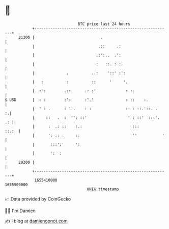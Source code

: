 * 👋

#+begin_example
                                   BTC price last 24 hours                    
               +------------------------------------------------------------+ 
         21300 |                             .                              | 
               |                            .::     .:                      | 
               |                           .:':..  .':                      | 
               |                           :   ::. : :.                     | 
               |              .          ..:    '::' :':                    | 
               |   :          :          ::      '     '.                   | 
               |  :':        .::      .: :'             : :.                | 
   $ USD       |  : :        :':      :'.'              : ::    :.          | 
               |  ' : .      : '..    : :               :: : ::.'::. .    :.| 
               |     ::   .  :  '': ::'                  ' : ::'  :::'.  .: | 
               |      :  .: ::    :.:                      :::        ::.:  | 
               |      ': :: :     ::                       ''           '   | 
               |       :::':'     ':                                        | 
               |       ':  :                                                | 
         20200 |                                                            | 
               +------------------------------------------------------------+ 
                1655410000                                        1655500000  
                                       UNIX timestamp                         
#+end_example
📈 Data provided by CoinGecko

🧑‍💻 I'm Damien

✍️ I blog at [[https://www.damiengonot.com][damiengonot.com]]
